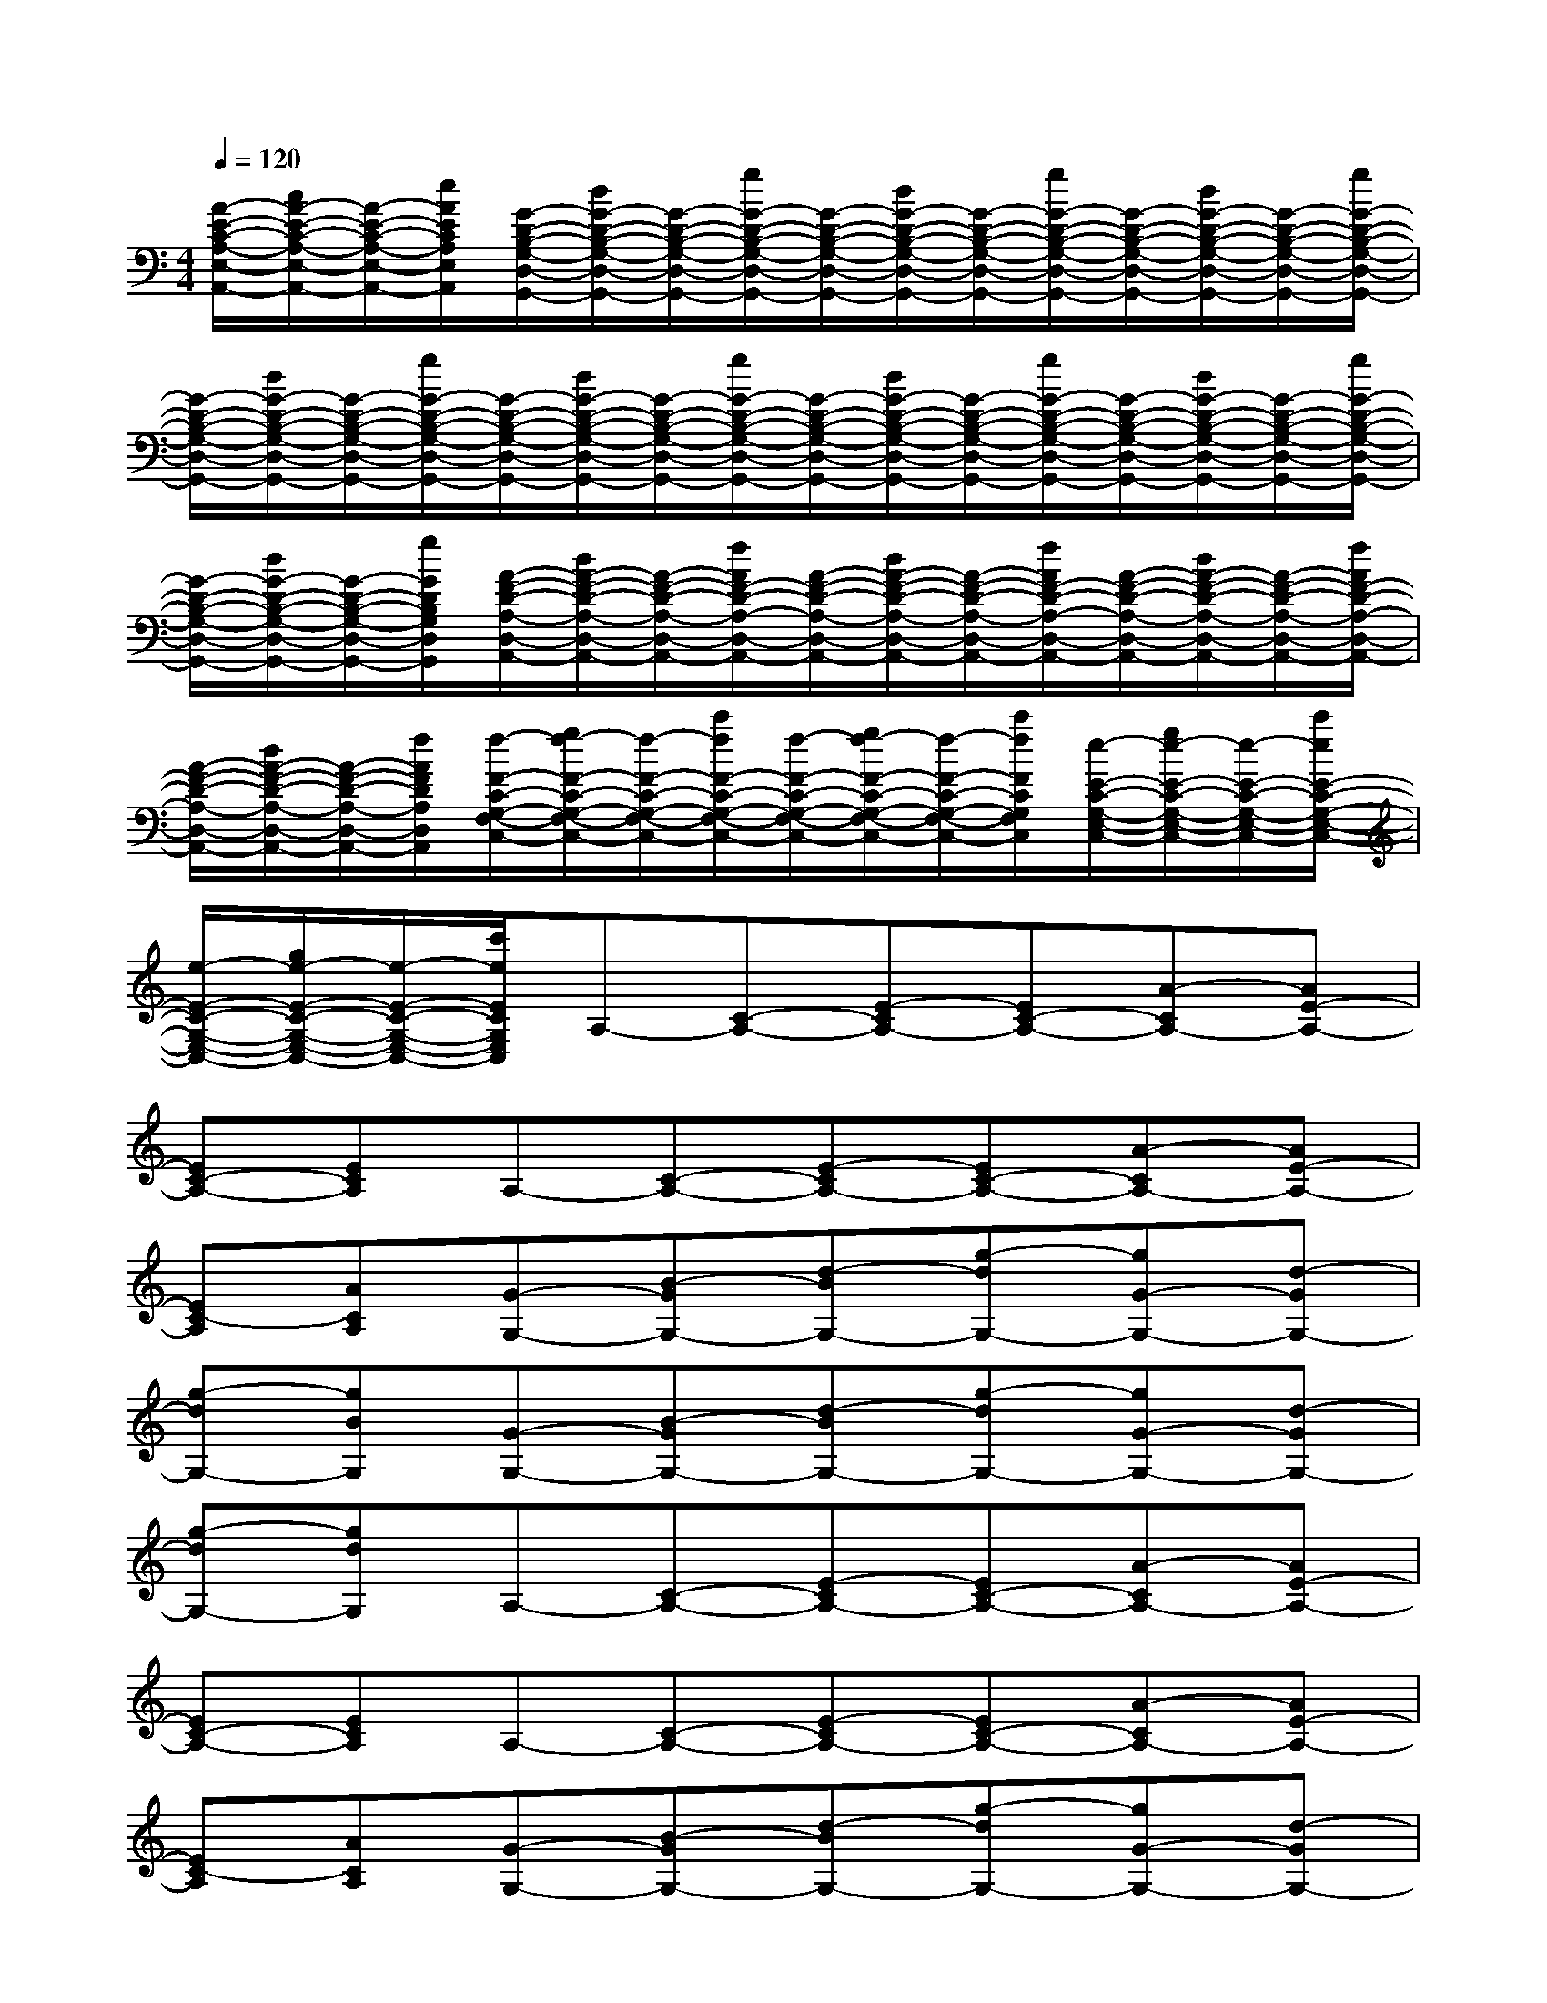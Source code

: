 X:1
T:
M:4/4
L:1/8
Q:1/4=120
K:C%0sharps
V:1
[A/2-E/2-C/2-A,/2-E,/2-A,,/2-][c/2A/2-E/2-C/2-A,/2-E,/2-A,,/2-][A/2-E/2-C/2-A,/2-E,/2-A,,/2-][e/2A/2E/2C/2A,/2E,/2A,,/2][G/2-D/2-B,/2-G,/2-D,/2-G,,/2-][d/2G/2-D/2-B,/2-G,/2-D,/2-G,,/2-][G/2-D/2-B,/2-G,/2-D,/2-G,,/2-][g/2G/2-D/2-B,/2-G,/2-D,/2-G,,/2-][G/2-D/2-B,/2-G,/2-D,/2-G,,/2-][d/2G/2-D/2-B,/2-G,/2-D,/2-G,,/2-][G/2-D/2-B,/2-G,/2-D,/2-G,,/2-][g/2G/2-D/2-B,/2-G,/2-D,/2-G,,/2-][G/2-D/2-B,/2-G,/2-D,/2-G,,/2-][d/2G/2-D/2-B,/2-G,/2-D,/2-G,,/2-][G/2-D/2-B,/2-G,/2-D,/2-G,,/2-][g/2G/2-D/2-B,/2-G,/2-D,/2-G,,/2-]|
[G/2-D/2-B,/2-G,/2-D,/2-G,,/2-][d/2G/2-D/2-B,/2-G,/2-D,/2-G,,/2-][G/2-D/2-B,/2-G,/2-D,/2-G,,/2-][g/2G/2-D/2-B,/2-G,/2-D,/2-G,,/2-][G/2-D/2-B,/2-G,/2-D,/2-G,,/2-][d/2G/2-D/2-B,/2-G,/2-D,/2-G,,/2-][G/2-D/2-B,/2-G,/2-D,/2-G,,/2-][g/2G/2-D/2-B,/2-G,/2-D,/2-G,,/2-][G/2-D/2-B,/2-G,/2-D,/2-G,,/2-][d/2G/2-D/2-B,/2-G,/2-D,/2-G,,/2-][G/2-D/2-B,/2-G,/2-D,/2-G,,/2-][g/2G/2-D/2-B,/2-G,/2-D,/2-G,,/2-][G/2-D/2-B,/2-G,/2-D,/2-G,,/2-][d/2G/2-D/2-B,/2-G,/2-D,/2-G,,/2-][G/2-D/2-B,/2-G,/2-D,/2-G,,/2-][g/2G/2-D/2-B,/2-G,/2-D,/2-G,,/2-]|
[G/2-D/2-B,/2-G,/2-D,/2-G,,/2-][d/2G/2-D/2-B,/2-G,/2-D,/2-G,,/2-][G/2-D/2-B,/2-G,/2-D,/2-G,,/2-][g/2G/2D/2B,/2G,/2D,/2G,,/2][A/2-F/2-D/2-A,/2-D,/2-A,,/2-][d/2A/2-F/2-D/2-A,/2-D,/2-A,,/2-][A/2-F/2-D/2-A,/2-D,/2-A,,/2-][f/2A/2F/2-D/2-A,/2-D,/2-A,,/2-][A/2-F/2-D/2-A,/2-D,/2-A,,/2-][d/2A/2-F/2-D/2-A,/2-D,/2-A,,/2-][A/2-F/2-D/2-A,/2-D,/2-A,,/2-][f/2A/2F/2-D/2-A,/2-D,/2-A,,/2-][A/2-F/2-D/2-A,/2-D,/2-A,,/2-][d/2A/2-F/2-D/2-A,/2-D,/2-A,,/2-][A/2-F/2-D/2-A,/2-D,/2-A,,/2-][f/2A/2F/2-D/2-A,/2-D,/2-A,,/2-]|
[A/2-F/2-D/2-A,/2-D,/2-A,,/2-][d/2A/2-F/2-D/2-A,/2-D,/2-A,,/2-][A/2-F/2-D/2-A,/2-D,/2-A,,/2-][f/2A/2F/2D/2A,/2D,/2A,,/2][f/2-F/2-C/2-G,/2-F,/2-C,/2-][g/2f/2-F/2-C/2-G,/2-F,/2-C,/2-][f/2-F/2-C/2-G,/2-F,/2-C,/2-][c'/2f/2F/2-C/2-G,/2-F,/2-C,/2-][f/2-F/2-C/2-G,/2-F,/2-C,/2-][g/2f/2-F/2-C/2-G,/2-F,/2-C,/2-][f/2-F/2-C/2-G,/2-F,/2-C,/2-][c'/2f/2F/2C/2G,/2F,/2C,/2][e/2-E/2-C/2-G,/2-E,/2-C,/2-][g/2e/2-E/2-C/2-G,/2-E,/2-C,/2-][e/2-E/2-C/2-G,/2-E,/2-C,/2-][c'/2e/2E/2-C/2-G,/2-E,/2-C,/2-]|
[e/2-E/2-C/2-G,/2-E,/2-C,/2-][g/2e/2-E/2-C/2-G,/2-E,/2-C,/2-][e/2-E/2-C/2-G,/2-E,/2-C,/2-][c'/2e/2E/2C/2G,/2E,/2C,/2]A,-[C-A,-][E-CA,-][EC-A,-][A-CA,-][AE-A,-]|
[EC-A,-][ECA,]A,-[C-A,-][E-CA,-][EC-A,-][A-CA,-][AE-A,-]|
[EC-A,][ACA,][G-G,-][B-GG,-][d-BG,-][g-dG,-][gG-G,-][d-GG,-]|
[g-dG,-][gBG,][G-G,-][B-GG,-][d-BG,-][g-dG,-][gG-G,-][d-GG,-]|
[g-dG,-][gdG,]A,-[C-A,-][E-CA,-][EC-A,-][A-CA,-][AE-A,-]|
[EC-A,-][ECA,]A,-[C-A,-][E-CA,-][EC-A,-][A-CA,-][AE-A,-]|
[EC-A,][ACA,][G-G,-][B-GG,-][d-BG,-][g-dG,-][gG-G,-][d-GG,-]|
[g-dG,-][gBG,][G-G,-][B-GG,-][d-BG,-][g-dG,-][gG-G,-][d-GG,-]|
[g-dG,-][gBB,G,][A-D-][d-AD-][f-dD-][fA-D][AD-][F-D]|
[A-F][dA]F-[G-F][c-G][cG-][GE-][G-E]|
[c-G][cE]A,-[C-A,-][E-CA,-][EC-A,-][A-CA,-][AE-A,-]|
[EC-A,-][ECA,]A,-[C-A,-][E-CA,-][EC-A,-][A-CA,-][AE-A,-]